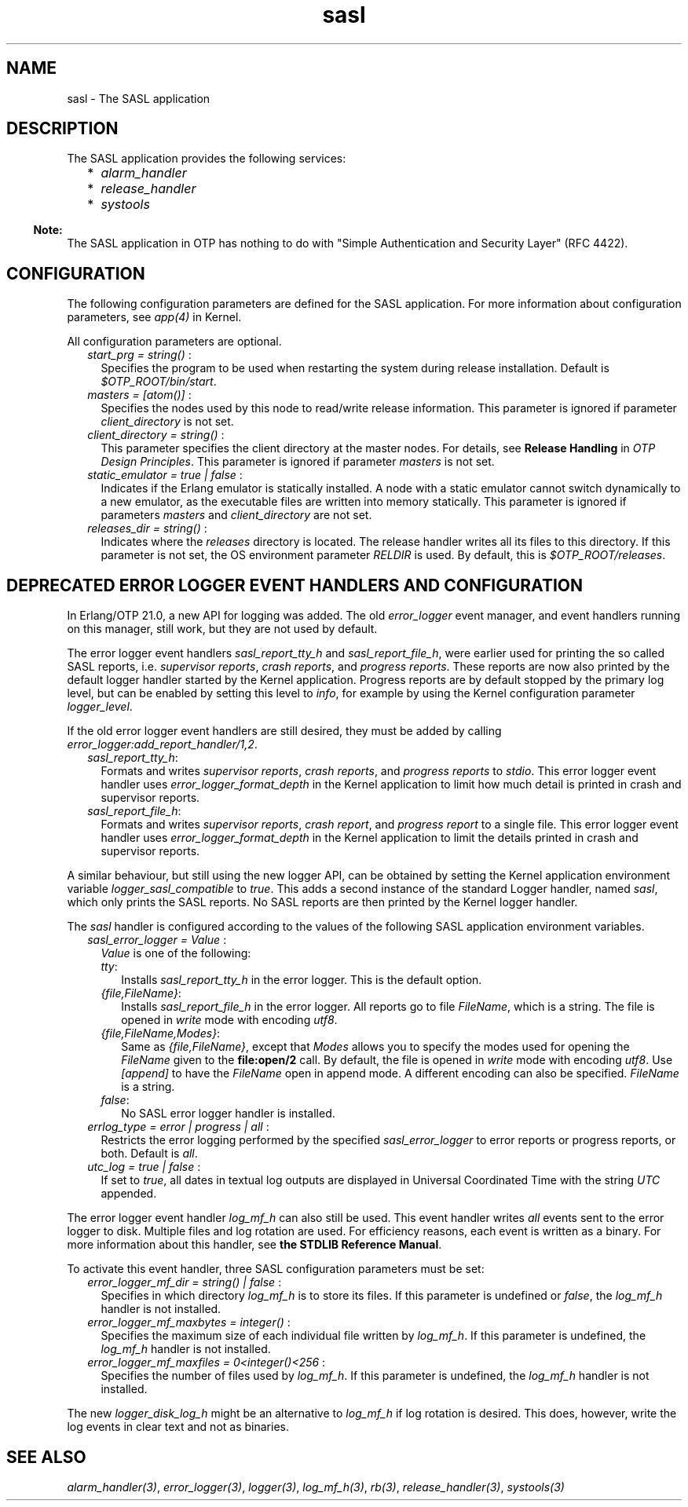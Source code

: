 .TH sasl 7 "sasl 3.2.1" "Ericsson AB" "Erlang Application Definition"
.SH NAME
sasl \- The SASL application
.SH DESCRIPTION
.LP
The SASL application provides the following services:
.RS 2
.TP 2
*
\fIalarm_handler\fR\&
.LP
.TP 2
*
\fIrelease_handler\fR\&
.LP
.TP 2
*
\fIsystools\fR\&
.LP
.RE

.LP

.RS -4
.B
Note:
.RE
The SASL application in OTP has nothing to do with "Simple Authentication and Security Layer" (RFC 4422)\&.

.SH "CONFIGURATION"

.LP
The following configuration parameters are defined for the SASL application\&. For more information about configuration parameters, see \fB\fIapp(4)\fR\&\fR\& in Kernel\&.
.LP
All configuration parameters are optional\&.
.RS 2
.TP 2
.B
\fIstart_prg = string() \fR\&:
Specifies the program to be used when restarting the system during release installation\&. Default is \fI$OTP_ROOT/bin/start\fR\&\&.
.TP 2
.B
\fImasters = [atom()] \fR\&:
Specifies the nodes used by this node to read/write release information\&. This parameter is ignored if parameter \fIclient_directory\fR\& is not set\&.
.TP 2
.B
\fIclient_directory = string() \fR\&:
This parameter specifies the client directory at the master nodes\&. For details, see \fBRelease Handling\fR\& in \fIOTP Design Principles\fR\&\&. This parameter is ignored if parameter \fImasters\fR\& is not set\&.
.TP 2
.B
\fIstatic_emulator = true | false \fR\&:
Indicates if the Erlang emulator is statically installed\&. A node with a static emulator cannot switch dynamically to a new emulator, as the executable files are written into memory statically\&. This parameter is ignored if parameters \fImasters\fR\& and \fIclient_directory\fR\& are not set\&.
.TP 2
.B
\fIreleases_dir = string() \fR\&:
Indicates where the \fIreleases\fR\& directory is located\&. The release handler writes all its files to this directory\&. If this parameter is not set, the OS environment parameter \fIRELDIR\fR\& is used\&. By default, this is \fI$OTP_ROOT/releases\fR\&\&.
.RE
.SH "DEPRECATED ERROR LOGGER EVENT HANDLERS AND CONFIGURATION"

.LP
In Erlang/OTP 21\&.0, a new API for logging was added\&. The old \fIerror_logger\fR\& event manager, and event handlers running on this manager, still work, but they are not used by default\&.
.LP
The error logger event handlers \fIsasl_report_tty_h\fR\& and \fIsasl_report_file_h\fR\&, were earlier used for printing the so called SASL reports, i\&.e\&. \fIsupervisor reports\fR\&, \fIcrash reports\fR\&, and \fIprogress reports\fR\&\&. These reports are now also printed by the default logger handler started by the Kernel application\&. Progress reports are by default stopped by the primary log level, but can be enabled by setting this level to \fIinfo\fR\&, for example by using the Kernel configuration parameter \fB\fIlogger_level\fR\&\fR\&\&.
.LP
If the old error logger event handlers are still desired, they must be added by calling \fIerror_logger:add_report_handler/1,2\fR\&\&.
.RS 2
.TP 2
.B
\fIsasl_report_tty_h\fR\&:
Formats and writes \fIsupervisor reports\fR\&, \fIcrash reports\fR\&, and \fIprogress reports\fR\& to \fIstdio\fR\&\&. This error logger event handler uses \fB\fIerror_logger_format_depth\fR\&\fR\& in the Kernel application to limit how much detail is printed in crash and supervisor reports\&.
.TP 2
.B
\fIsasl_report_file_h\fR\&:
Formats and writes \fIsupervisor reports\fR\&, \fIcrash report\fR\&, and \fIprogress report\fR\& to a single file\&. This error logger event handler uses \fB\fIerror_logger_format_depth\fR\&\fR\& in the Kernel application to limit the details printed in crash and supervisor reports\&.
.RE
.LP
A similar behaviour, but still using the new logger API, can be obtained by setting the Kernel application environment variable \fB\fIlogger_sasl_compatible\fR\&\fR\& to \fItrue\fR\&\&. This adds a second instance of the standard Logger handler, named \fIsasl\fR\&, which only prints the SASL reports\&. No SASL reports are then printed by the Kernel logger handler\&.
.LP
The \fIsasl\fR\& handler is configured according to the values of the following SASL application environment variables\&.
.RS 2
.TP 2
.B
\fIsasl_error_logger = Value \fR\&:
\fIValue\fR\& is one of the following:
.RS 2
.TP 2
.B
\fItty\fR\&:
Installs \fIsasl_report_tty_h\fR\& in the error logger\&. This is the default option\&.
.TP 2
.B
\fI{file,FileName}\fR\&:
Installs \fIsasl_report_file_h\fR\& in the error logger\&. All reports go to file \fIFileName\fR\&, which is a string\&. The file is opened in \fIwrite\fR\& mode with encoding \fIutf8\fR\&\&.
.TP 2
.B
\fI{file,FileName,Modes}\fR\&:
Same as \fI{file,FileName}\fR\&, except that \fIModes\fR\& allows you to specify the modes used for opening the \fIFileName\fR\& given to the \fBfile:open/2\fR\& call\&. By default, the file is opened in \fIwrite\fR\& mode with encoding \fIutf8\fR\&\&. Use \fI[append]\fR\& to have the \fIFileName\fR\& open in append mode\&. A different encoding can also be specified\&. \fIFileName\fR\& is a string\&.
.TP 2
.B
\fIfalse\fR\&:
No SASL error logger handler is installed\&.
.RE
.TP 2
.B
\fIerrlog_type = error | progress | all \fR\&:
Restricts the error logging performed by the specified \fIsasl_error_logger\fR\& to error reports or progress reports, or both\&. Default is \fIall\fR\&\&.
.TP 2
.B
\fIutc_log = true | false \fR\&:
If set to \fItrue\fR\&, all dates in textual log outputs are displayed in Universal Coordinated Time with the string \fIUTC\fR\& appended\&.
.RE
.LP
The error logger event handler \fIlog_mf_h\fR\& can also still be used\&. This event handler writes \fIall\fR\& events sent to the error logger to disk\&. Multiple files and log rotation are used\&. For efficiency reasons, each event is written as a binary\&. For more information about this handler, see \fBthe STDLIB Reference Manual\fR\&\&.
.LP
To activate this event handler, three SASL configuration parameters must be set:
.RS 2
.TP 2
.B
\fIerror_logger_mf_dir = string() | false \fR\&:
Specifies in which directory \fIlog_mf_h\fR\& is to store its files\&. If this parameter is undefined or \fIfalse\fR\&, the \fIlog_mf_h\fR\& handler is not installed\&.
.TP 2
.B
\fIerror_logger_mf_maxbytes = integer() \fR\&:
Specifies the maximum size of each individual file written by \fIlog_mf_h\fR\&\&. If this parameter is undefined, the \fIlog_mf_h\fR\& handler is not installed\&.
.TP 2
.B
\fIerror_logger_mf_maxfiles = 0<integer()<256 \fR\&:
Specifies the number of files used by \fIlog_mf_h\fR\&\&. If this parameter is undefined, the \fIlog_mf_h\fR\& handler is not installed\&.
.RE
.LP
The new \fB\fIlogger_disk_log_h\fR\&\fR\& might be an alternative to \fIlog_mf_h\fR\& if log rotation is desired\&. This does, however, write the log events in clear text and not as binaries\&.
.SH "SEE ALSO"

.LP
\fB\fIalarm_handler(3)\fR\&\fR\&, \fB\fIerror_logger(3)\fR\&\fR\&, \fB\fIlogger(3)\fR\&\fR\&, \fB\fIlog_mf_h(3)\fR\&\fR\&, \fB\fIrb(3)\fR\&\fR\&, \fB\fIrelease_handler(3)\fR\&\fR\&, \fB\fIsystools(3)\fR\&\fR\&
